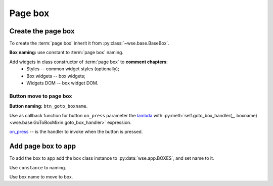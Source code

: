 ========
Page box
========

Create the page box
===================

To create the :term:`page box` inherit it from :py:class:`~wse.base.BaseBox`.

**Box naming:** use constant to :term:`page box` naming.

Add widgets in class constructor of :term:`page box` to **comment chapters**:
  * Styles -- common widget styles (optionally);
  * Box widgets -- box widgets;
  * Widgets DOM -- box widget DOM.

Button move to page box
-----------------------

**Button naming:** ``btn_goto_boxname``.

Use as callback function for button ``on_press`` parameter the
`lambda <https://docs.python.org/3/reference/expressions.html#lambda>`_ with
:py:meth:`self.goto_box_handler(_, boxname) <wse.base.GoToBoxMixin.goto_box_handler>`
expression.

`on_press <https://toga.readthedocs.io/en/latest/reference/api/widgets/button.html#toga.Button.on_press>`_
-- is the handler to invoke when the button is pressed.

.. code-block:: python
   :caption: Example:

   ...
   def __init__():
       super().__init__()
       # Styles.
       btn_style = Pack(...)
       # Box widgets.
       btn_goto_boxname = (
           'Button name',
           on_press=lambda _: self.goto_box_handler(_, BOXNAME_BOX),
           style=btn_style,
       )
       ...
       # Widgets DOM.
       self.add(
           ...,
           btn_goto_boxname,
           ...,
       )
   ...

Add page box to app
===================

To add the box to app add the box class instance to :py:data:`wse.app.BOXES`,
and set name to it.

Use ``constance`` to naming.

Use box name to move to box.
